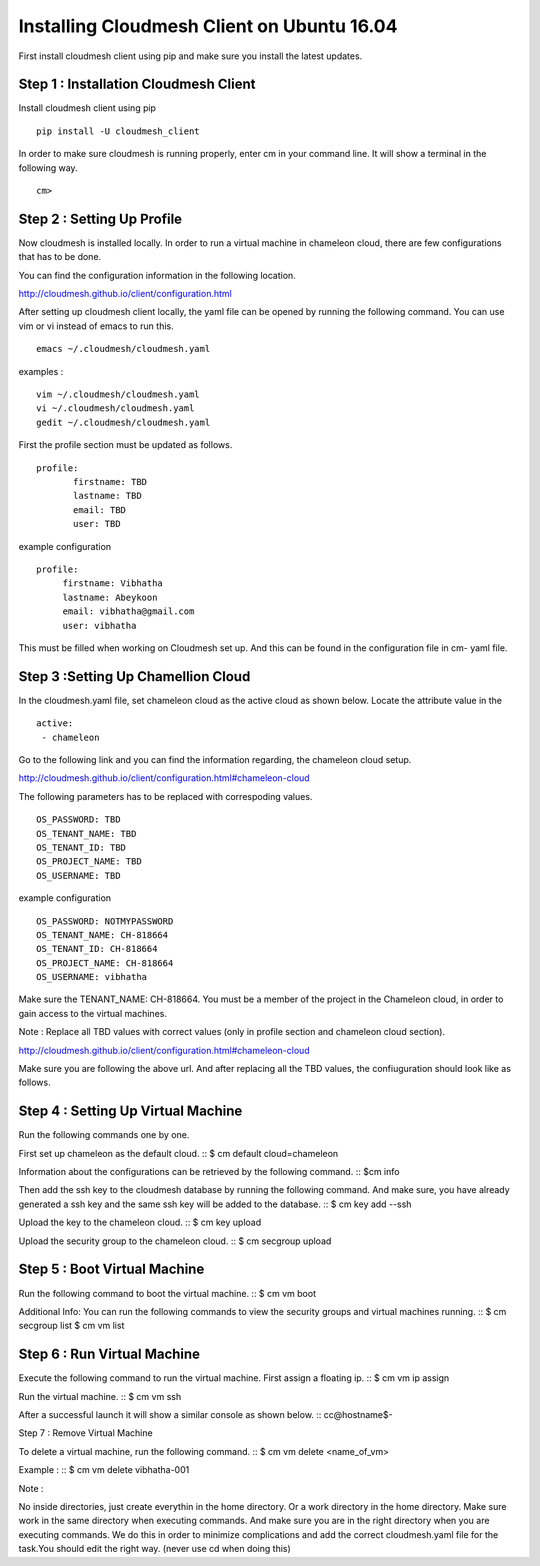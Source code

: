 Installing Cloudmesh Client on Ubuntu 16.04
===========================================

First install cloudmesh client using pip and make sure you
install the latest updates. 

Step 1 : Installation Cloudmesh Client
--------------------------------------
Install cloudmesh client using pip ::
   
  pip install -U cloudmesh_client

In order to make sure cloudmesh is running properly, enter cm in your command line.
It will show a terminal in the following way. 

::
   
   cm> 

Step 2 : Setting Up Profile
---------------------------

Now cloudmesh is installed locally. In order to run a virtual
machine in chameleon cloud, there are few configurations that
has to be done. 

You can find the configuration information in the following
location.

http://cloudmesh.github.io/client/configuration.html

After setting up cloudmesh client locally, the yaml file 
can be opened by running the following command. You can use
vim or vi instead of emacs to run this. ::

  emacs ~/.cloudmesh/cloudmesh.yaml

examples : 
::
   vim ~/.cloudmesh/cloudmesh.yaml
   vi ~/.cloudmesh/cloudmesh.yaml
   gedit ~/.cloudmesh/cloudmesh.yaml

First the profile section must be updated as follows. 
::
   
   profile:
          firstname: TBD
          lastname: TBD
          email: TBD
          user: TBD


example configuration
::

   profile:
        firstname: Vibhatha	
        lastname: Abeykoon
        email: vibhatha@gmail.com
        user: vibhatha

This must be filled when working on Cloudmesh set up.
And this can be found in the configuration file in cm- yaml file.


Step 3 :Setting Up Chamellion Cloud
-----------------------------------

In the cloudmesh.yaml file, set chameleon cloud as the active cloud
as shown below. Locate the attribute value in the 
::
   
   active:
    - chameleon

Go to the following link and you can find the information regarding,
the chameleon cloud setup. 

http://cloudmesh.github.io/client/configuration.html#chameleon-cloud

The following parameters has to be replaced with correspoding values.
::
   
   OS_PASSWORD: TBD
   OS_TENANT_NAME: TBD
   OS_TENANT_ID: TBD
   OS_PROJECT_NAME: TBD
   OS_USERNAME: TBD


example configuration
::
   OS_PASSWORD: NOTMYPASSWORD
   OS_TENANT_NAME: CH-818664
   OS_TENANT_ID: CH-818664
   OS_PROJECT_NAME: CH-818664
   OS_USERNAME: vibhatha


Make sure the TENANT_NAME: CH-818664.
You must be a member of the project in the Chameleon cloud, in order to 
gain access to the virtual machines. 

Note : Replace all TBD values with correct values (only in profile section and chameleon cloud section).


http://cloudmesh.github.io/client/configuration.html#chameleon-cloud

Make sure you are following the above url.
And after replacing all the TBD values, the confiuguration should look like
as follows.


Step 4 : Setting Up Virtual Machine
-----------------------------------

Run the following commands one by one.

First set up chameleon as the default cloud.
::
$ cm default cloud=chameleon

Information about the configurations can be retrieved by the following command. 
::
$cm info

Then add the ssh key to the cloudmesh database by running the following command.
And make sure, you have already generated a ssh key and the same ssh key will be
added to the database.
::
$ cm key add --ssh

Upload the key to the chameleon cloud.
::
$ cm key upload

Upload the security group to the chameleon cloud.
::
$ cm secgroup upload


Step 5 : Boot Virtual Machine
-----------------------------

Run the following command to boot the virtual machine. 
::
$ cm vm boot


Additional Info:
You can run the following commands to view the security groups
and virtual machines running. 
::
$ cm secgroup list
$ cm vm list


Step 6 : Run Virtual Machine
----------------------------

Execute the following command to run the virtual machine.
First assign a floating ip.
::
$ cm vm ip assign

Run the virtual machine.
::
$ cm vm ssh

After a successful launch it will show a similar console as shown below.
::
cc@hostname$-


Step 7 : Remove Virtual Machine

To delete a virtual machine, run the following command.
::
$ cm vm delete <name_of_vm>

Example :
::
$ cm vm delete vibhatha-001

Note :

No inside directories, just create everythin in the home directory.
Or a work directory in the home directory. Make sure work in the same
directory when executing commands. And make sure you are in the right directory 
when you are executing commands. We do this in order to minimize complications 
and add the correct cloudmesh.yaml file for the task.You should edit the right way.
(never use cd when doing this)

